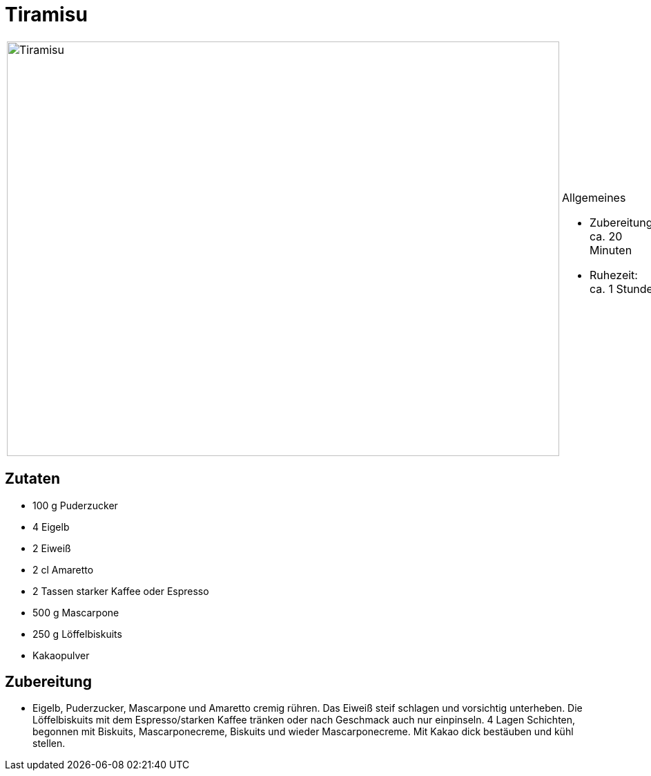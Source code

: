 = Tiramisu

[cols="1,1", frame="none", grid="none"]
|===
a|image::tiramisu.jpg[Tiramisu,width=800,height=600,pdfwidth=80%,align="center"]
a|.Allgemeines
* Zubereitung: ca. 20 Minuten
* Ruhezeit: ca. 1 Stunde
|===


== Zutaten

* 100 g Puderzucker
* 4 Eigelb
* 2 Eiweiß
* 2 cl Amaretto
* 2 Tassen starker Kaffee oder Espresso
* 500 g Mascarpone
* 250 g Löffelbiskuits
* Kakaopulver

== Zubereitung

- Eigelb, Puderzucker, Mascarpone und Amaretto cremig rühren. Das Eiweiß
steif schlagen und vorsichtig unterheben. Die Löffelbiskuits mit dem
Espresso/starken Kaffee tränken oder nach Geschmack auch nur einpinseln.
4 Lagen Schichten, begonnen mit Biskuits, Mascarponecreme, Biskuits und
wieder Mascarponecreme. Mit Kakao dick bestäuben und kühl stellen.